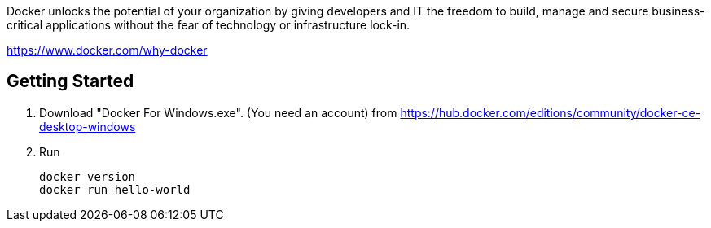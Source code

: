 Docker unlocks the potential of your organization by giving developers and IT the freedom to build, manage and secure business-critical applications without the fear of technology or infrastructure lock-in.

https://www.docker.com/why-docker

== Getting Started

1. Download "Docker For Windows.exe". (You need an account)
from https://hub.docker.com/editions/community/docker-ce-desktop-windows

2. Run

	docker version
	docker run hello-world
